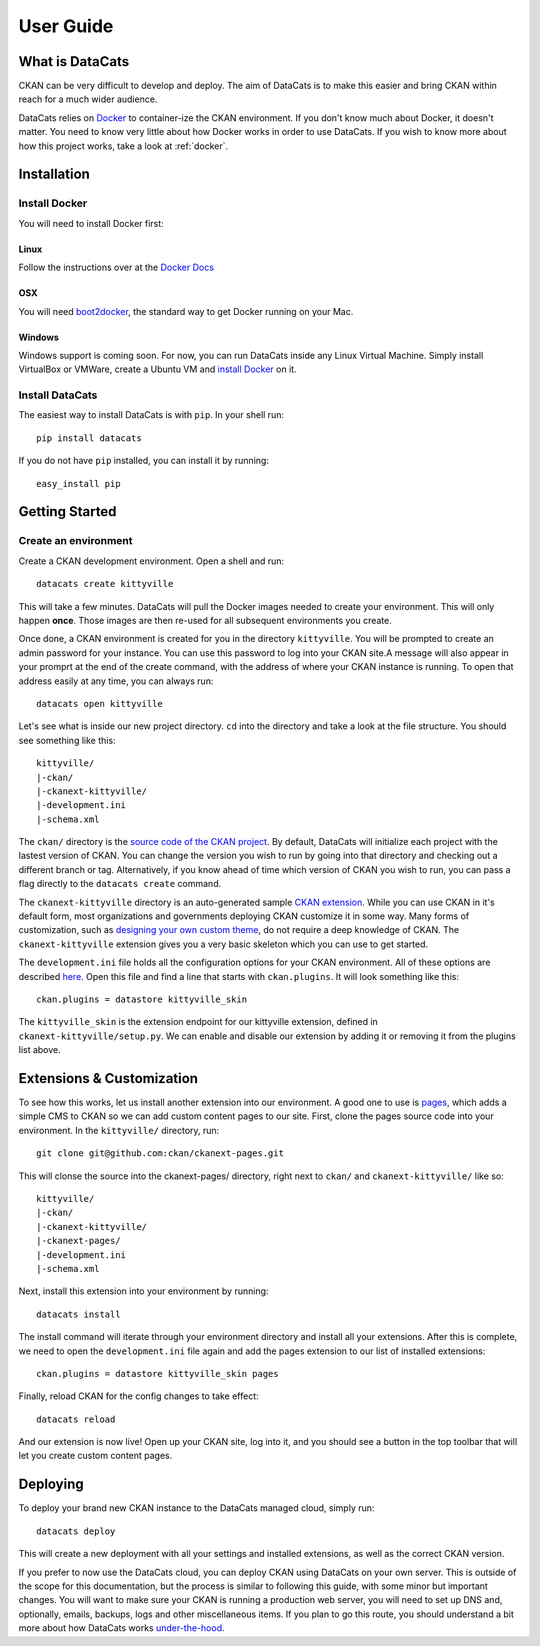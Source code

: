 User Guide
==========

What is DataCats
----------------

CKAN can be very difficult to develop and deploy. The aim of DataCats is to make
this easier and bring CKAN within reach for a much wider audience.

DataCats relies on Docker_ to container-ize the CKAN environment. If you don't
know much about Docker, it doesn't matter. You need to know very little about
how Docker works in order to use DataCats. If you wish to know more about how
this project works, take a look at :ref:`docker`.

.. _Docker: https://www.docker.com/
.. _How DataCats uses Docker: :ref:`docker`


Installation
------------

Install Docker
""""""""""""""
You will need to install Docker first:

Linux
#####
Follow the instructions over at the `Docker Docs`_

.. _Docker Docs: https://docs.docker.com/installation/ubuntulinux/

OSX
###
You will need `boot2docker`_, the standard way to get Docker running on your Mac.

.. _boot2docker: https://docs.docker.com/installation/mac/

Windows
#######
Windows support is coming soon. For now, you can run DataCats inside any Linux
Virtual Machine. Simply install VirtualBox or VMWare, create a Ubuntu VM and
`install Docker`__ on it.

__ `Docker Docs`_

Install DataCats
"""""""""""""""""""""
The easiest way to install DataCats is with ``pip``. In your shell run: ::

    pip install datacats

If you do not have ``pip`` installed, you can install it by running: ::

    easy_install pip


Getting Started
---------------

Create an environment
"""""""""""""""""""""
Create a CKAN development environment. Open a shell and run: ::

    datacats create kittyville

This will take a few minutes. DataCats will pull the Docker images needed to
create your environment. This will only happen **once**. Those images are then
re-used for all subsequent environments you create.

Once done, a CKAN environment is created for you in the directory ``kittyville``.
You will be prompted to create an admin password for your instance. You can
use this password to log into your CKAN site.A message will also appear in your
promprt at the end of the create command, with the address of where your CKAN
instance is running. To open that address easily at any time, you can always run: ::

    datacats open kittyville

Let's see what is inside our new project directory. ``cd`` into the directory
and take a look at the file structure. You should see something like this: ::

    kittyville/
    |-ckan/
    |-ckanext-kittyville/
    |-development.ini
    |-schema.xml

The ``ckan/`` directory is the `source code of the CKAN project`_. By default,
DataCats will initialize each project with the lastest version of CKAN. You can
change the version you wish to run by going into that directory and checking
out a different branch or tag. Alternatively, if you know ahead of time which
version of CKAN you wish to run, you can pass a flag directly to the
``datacats create`` command.

The ``ckanext-kittyville`` directory is an auto-generated sample `CKAN extension`_.
While you can use CKAN in it's default form, most organizations and governments
deploying CKAN customize it in some way. Many forms of customization, such as
`designing your own custom theme`_, do not require a deep knowledge of CKAN. The
``ckanext-kittyville`` extension gives you a very basic skeleton which you can
use to get started.

The ``development.ini`` file holds all the configuration options for your CKAN
environment. All of these options are described here_. Open this file and find a
line that starts with ``ckan.plugins``. It will look something like this: ::

    ckan.plugins = datastore kittyville_skin

The ``kittyville_skin`` is the extension endpoint for our kittyville extension,
defined in ``ckanext-kittyville/setup.py``. We can enable and disable our
extension by adding it or removing it from the plugins list above.

Extensions & Customization
---------------------------
To see how this works, let us install another extension into our environment.
A good one to use is pages_, which adds a simple CMS to CKAN so we can add
custom content pages to our site. First, clone the pages source code into your
environment. In the ``kittyville/`` directory, run: ::

    git clone git@github.com:ckan/ckanext-pages.git

This will clonse the source into the ckanext-pages/ directory, right next to
``ckan/`` and ``ckanext-kittyville/`` like so: ::

    kittyville/
    |-ckan/
    |-ckanext-kittyville/
    |-ckanext-pages/
    |-development.ini
    |-schema.xml

Next, install this extension into your environment by running: ::

    datacats install

The install command will iterate through your environment directory and install
all your extensions. After this is complete, we need to open the ``development.ini``
file again and add the pages extension to our list of installed extensions: ::

    ckan.plugins = datastore kittyville_skin pages

Finally, reload CKAN for the config changes to take effect: ::

    datacats reload

And our extension is now live! Open up your CKAN site, log into it, and you should
see a button in the top toolbar that will let you create custom content pages.

Deploying
---------
To deploy your brand new CKAN instance to the DataCats managed cloud, simply run: ::

    datacats deploy

This will create a new deployment with all your settings and installed extensions,
as well as the correct CKAN version.

If you prefer to now use the DataCats cloud, you can deploy CKAN using DataCats
on your own server. This is outside of the scope for this documentation, but the
process is similar to following this guide, with some minor but important changes.
You will want to make sure your CKAN is running a production web server,
you will need to set up DNS and, optionally, emails, backups, logs and other
miscellaneous items. If you plan to go this route, you should understand a bit
more about how DataCats works under-the-hood_.

.. _source code of the CKAN project: http://github.com/ckan/ckan
.. _CKAN extension: http://extensions.ckan.org/
.. _extension guide: http://docs.ckan.org/en/latest/extensions/
.. _designing your own custom theme: http://docs.ckan.org/en/latest/theming/index.html
.. _here: http://docs.ckan.org/en/latest/maintaining/configuration.html
.. _pages: http://github.com/ckan/ckanext-pages
.. _under-the-hood: :ref:`docker`

